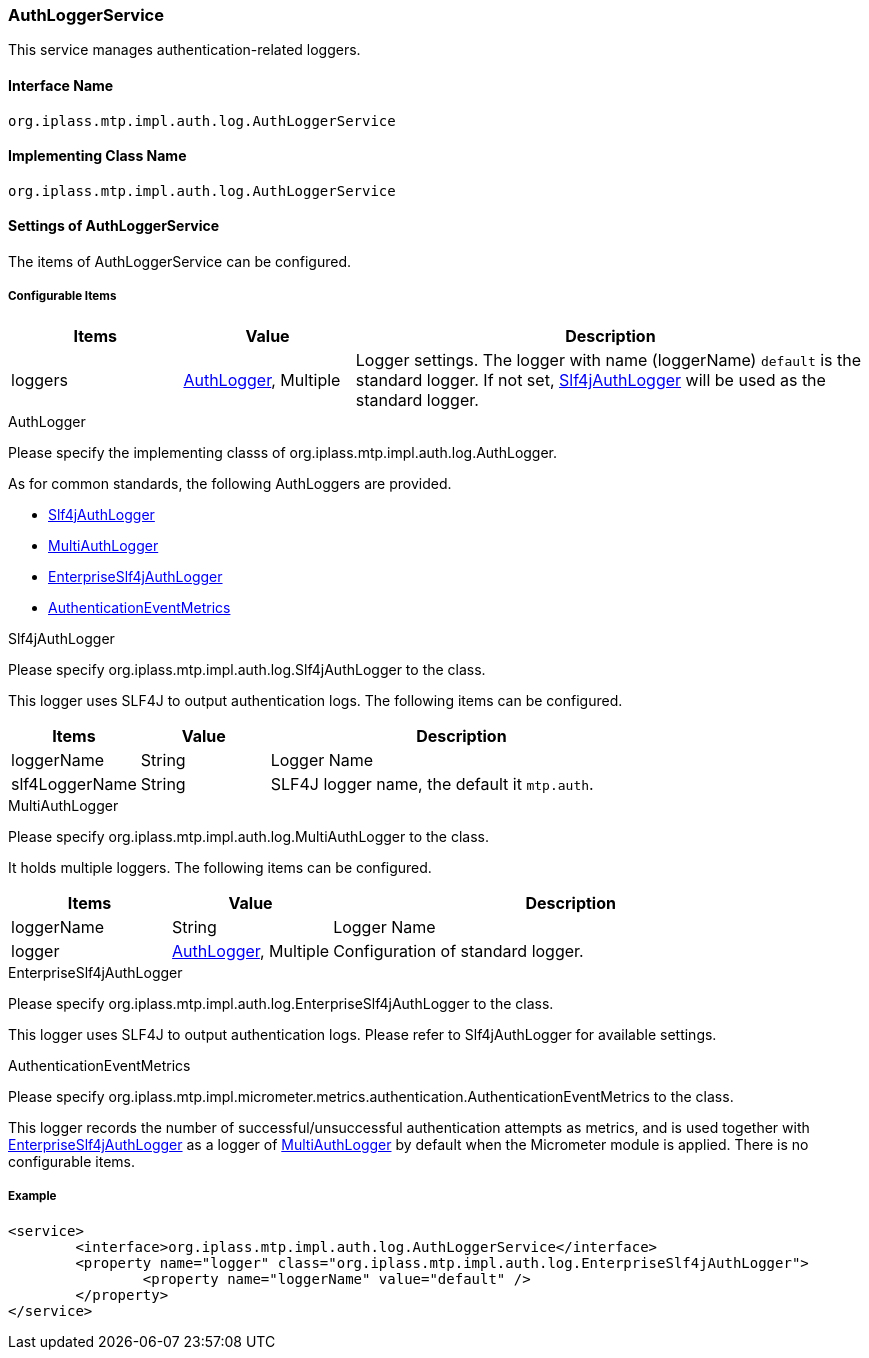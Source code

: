 [[AuthLoggerService]]
=== AuthLoggerService
This service manages authentication-related loggers.

==== Interface Name
----
org.iplass.mtp.impl.auth.log.AuthLoggerService
----

==== Implementing Class Name
----
org.iplass.mtp.impl.auth.log.AuthLoggerService
----

==== Settings of AuthLoggerService
The items of AuthLoggerService can be configured.

===== Configurable Items
[cols="1,1,3", options="header"]
|===
| Items | Value | Description
| loggers | <<AuthLogger>>, Multiple | Logger settings.
The logger with name (loggerName) `default` is the standard logger.
If not set, <<Slf4jAuthLogger>> will be used as the standard logger.
|===

[[AuthLogger]]
.AuthLogger
Please specify the implementing classs of   org.iplass.mtp.impl.auth.log.AuthLogger.

As for common standards, the following AuthLoggers are provided.

- <<Slf4jAuthLogger>>
- <<MultiAuthLogger>>
- <<EnterpriseSlf4jAuthLogger>>
- <<AuthenticationEventMetrics>>

[[Slf4jAuthLogger]]
.Slf4jAuthLogger
Please specify  org.iplass.mtp.impl.auth.log.Slf4jAuthLogger to the class.

This logger uses SLF4J to output authentication logs. The following items can be configured.
[cols="1,1,3", options="header"]
|===
| Items | Value | Description
| loggerName | String | Logger Name
| slf4LoggerName | String | SLF4J logger name, the default it `mtp.auth`.
|===

[[MultiAuthLogger]]
.MultiAuthLogger
Please specify org.iplass.mtp.impl.auth.log.MultiAuthLogger to the class.

It holds multiple loggers. The following items can be configured.
[cols="1,1,3", options="header"]
|===
| Items | Value | Description
| loggerName | String | Logger Name
| logger | <<AuthLogger>>, Multiple | Configuration of standard logger.
|===

[[EnterpriseSlf4jAuthLogger]]
.[.eeonly]#EnterpriseSlf4jAuthLogger#
Please specify org.iplass.mtp.impl.auth.log.EnterpriseSlf4jAuthLogger to the class.

This logger uses SLF4J to output authentication logs.
Please refer to Slf4jAuthLogger for available settings.

[[AuthenticationEventMetrics]]
.[.eeonly]#AuthenticationEventMetrics#
Please specify org.iplass.mtp.impl.micrometer.metrics.authentication.AuthenticationEventMetrics to the class.

This logger records the number of successful/unsuccessful authentication attempts as metrics, and is used together with <<EnterpriseSlf4jAuthLogger>> as a logger of <<MultiAuthLogger>> by default when the Micrometer module is applied.
There is no configurable items.

===== Example
[source,xml]
----
<service>
	<interface>org.iplass.mtp.impl.auth.log.AuthLoggerService</interface>
	<property name="logger" class="org.iplass.mtp.impl.auth.log.EnterpriseSlf4jAuthLogger">
		<property name="loggerName" value="default" />
	</property>
</service>
----
